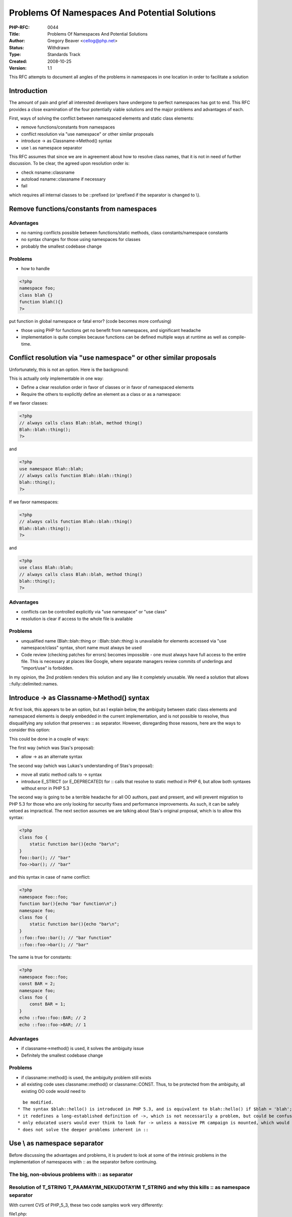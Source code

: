Problems Of Namespaces And Potential Solutions
==============================================

:PHP-RFC: 0044
:Title: Problems Of Namespaces And Potential Solutions
:Author: Gregory Beaver <cellog@php.net>
:Status: Withdrawn
:Type: Standards Track
:Created: 2008-10-25
:Version: 1.1

This RFC attempts to document all angles of the problems in namespaces
in one location in order to facilitate a solution

Introduction
------------

The amount of pain and grief all interested developers have undergone to
perfect namespaces has got to end. This RFC provides a close examination
of the four potentially viable solutions and the major problems and
advantages of each.

First, ways of solving the conflict between namespaced elements and
static class elements:

-  remove functions/constants from namespaces
-  conflict resolution via "use namespace" or other similar proposals
-  introduce -> as Classname->Method() syntax
-  use \\ as namespace separator

This RFC assumes that since we are in agreement about how to resolve
class names, that it is not in need of further discussion. To be clear,
the agreed upon resolution order is:

-  check nsname::classname
-  autoload nsname::classname if necessary
-  fail

which requires all internal classes to be ::prefixed (or \\prefixed if
the separator is changed to \\).

Remove functions/constants from namespaces
------------------------------------------

Advantages
~~~~~~~~~~

-  no naming conflicts possible between functions/static methods, class
   constants/namespace constants
-  no syntax changes for those using namespaces for classes
-  probably the smallest codebase change

Problems
~~~~~~~~

-  how to handle

.. code:: php

   <?php
   namespace foo;
   class blah {}
   function blah(){}
   ?>

put function in global namespace or fatal error? (code becomes more
confusing)

-  those using PHP for functions get no benefit from namespaces, and
   significant headache
-  implementation is quite complex because functions can be defined
   multiple ways at runtime as well as compile-time.

Conflict resolution via "use namespace" or other similar proposals
------------------------------------------------------------------

Unfortunately, this is not an option. Here is the background:

This is actually only implementable in one way:

-  Define a clear resolution order in favor of classes or in favor of
   namespaced elements
-  Require the others to explicitly define an element as a class or as a
   namespace:

If we favor classes:

.. code:: php

   <?php
   // always calls class Blah::blah, method thing()
   Blah::blah::thing();
   ?>

and

.. code:: php

   <?php
   use namespace Blah::blah;
   // always calls function Blah::blah::thing()
   blah::thing();
   ?>

If we favor namespaces:

.. code:: php

   <?php
   // always calls function Blah::blah::thing()
   Blah::blah::thing();
   ?>

and

.. code:: php

   <?php
   use class Blah::blah;
   // always calls class Blah::blah, method thing()
   blah::thing();
   ?>

.. _advantages-1:

Advantages
~~~~~~~~~~

-  conflicts can be controlled explicitly via "use namespace" or "use
   class"
-  resolution is clear if access to the whole file is available

.. _problems-1:

Problems
~~~~~~~~

-  unqualified name (Blah::blah::thing or ::Blah::blah::thing) is
   unavailable for elements accessed via "use namespace/class" syntax,
   short name must always be used
-  Code review (checking patches for errors) becomes impossible - one
   must always have full access to the entire file. This is necessary at
   places like Google, where separate managers review commits of
   underlings and "import/use" is forbidden.

In my opinion, the 2nd problem renders this solution and any like it
completely unusable. We need a solution that allows
::fully::delimited::names.

Introduce -> as Classname->Method() syntax
------------------------------------------

At first look, this appears to be an option, but as I explain below, the
ambiguity between static class elements and namespaced elements is
deeply embedded in the current implementation, and is not possible to
resolve, thus disqualifying any solution that preserves :: as separator.
However, disregarding those reasons, here are the ways to consider this
option:

This could be done in a couple of ways:

The first way (which was Stas's proposal):

-  allow -> as an alternate syntax

The second way (which was Lukas's understanding of Stas's proposal):

-  move all static method calls to -> syntax
-  introduce E_STRICT (or E_DEPRECATED) for :: calls that resolve to
   static method in PHP 6, but allow both syntaxes without error in PHP
   5.3

The second way is going to be a terrible headache for all OO authors,
past and present, and will prevent migration to PHP 5.3 for those who
are only looking for security fixes and performance improvements. As
such, it can be safely vetoed as impractical. The next section assumes
we are talking about Stas's original proposal, which is to allow this
syntax:

.. code:: php

   <?php
   class foo {
       static function bar(){echo "bar\n";
   }
   foo::bar(); // "bar"
   foo->bar(); // "bar"

and this syntax in case of name conflict:

.. code:: php

   <?php
   namespace foo::foo;
   function bar(){echo "bar function\n";}
   namespace foo;
   class foo {
       static function bar(){echo "bar\n";
   }
   ::foo::foo::bar(); // "bar function"
   ::foo::foo->bar(); // "bar"

The same is true for constants:

.. code:: php

   <?php
   namespace foo::foo;
   const BAR = 2;
   namespace foo;
   class foo {
       const BAR = 1;
   }
   echo ::foo::foo::BAR; // 2
   echo ::foo::foo->BAR; // 1

.. _advantages-2:

Advantages
~~~~~~~~~~

-  if classname->method() is used, it solves the ambiguity issue
-  Definitely the smallest codebase change

.. _problems-2:

Problems
~~~~~~~~

-  if classname::method() is used, the ambiguity problem still exists
-  all existing code uses classname::method() or classname::CONST. Thus,
   to be protected from the ambiguity, all existing OO code would need
   to

::

     be modified.
   * The syntax $blah::hello() is introduced in PHP 5.3, and is equivalent to blah::hello() if $blah = 'blah'; blah::hello() is equivalent to blah->hello(), but $blah::hello() is not equivalent to $blah->hello(), and the same is true of constants - it introduces another logical failure path for new users
   * it redefines a long-established definition of ->, which is not necessarily a problem, but could be confusing for both existing and new users
   * only educated users would ever think to look for -> unless a massive PR campaign is mounted, which would also make PHP look disorganized.  This is simply a political and NOT a technical problem.
   * does not solve the deeper problems inherent in ::

Use \\ as namespace separator
-----------------------------

Before discussing the advantages and problems, it is prudent to look at
some of the intrinsic problems in the implementation of namespaces with
:: as the separator before continuing.

The big, non-obvious problems with :: as separator
~~~~~~~~~~~~~~~~~~~~~~~~~~~~~~~~~~~~~~~~~~~~~~~~~~

Resolution of T_STRING T_PAAMAYIM_NEKUDOTAYIM T_STRING and why this kills :: as namespace separator
~~~~~~~~~~~~~~~~~~~~~~~~~~~~~~~~~~~~~~~~~~~~~~~~~~~~~~~~~~~~~~~~~~~~~~~~~~~~~~~~~~~~~~~~~~~~~~~~~~~

With current CVS of PHP_5_3, these two code samples work very
differently:

file1.php:

.. code:: php

   <?php
   namespace foo;
   function bar(){echo "func\n";}

main.php:

.. code:: php

   include 'file1.php';
   class foo {
   static function bar(){echo "method\n";}
   }
   foo::bar(); // func
   ?>

.. code:: php

   <?php
   namespace foo::foo;
   function bar(){echo "func\n";}
   namespace foo;
   class foo {
   static function bar(){echo "method\n";}
   }
   foo::bar(); // method
   ?>

The actual line of code "foo::bar()" does not change, but the addition
of a namespace to the file changes the name resolution. In global code,
"foo::bar()" always refers to namespaced function "foo::bar." Inside of
a namespace declaration, "foo::bar()" always refers to a class method.

Although this may appear on the surface to simply be a name resolution
bug, the problem is much deeper. PHP performs resolution at run-time for
namespaced functions and for class methods. Basically, the opcode will
check for two different scenarios:

1) in namespaced code:

::

    * check for "foo::bar" function [fail]
    * check for "foo::foo" class [succeed]

2) in global code:

::

    * check for "foo::bar" function [succeed]

Note that inside the namespaced code, there is no attempt to check for
[nsname]::foo::bar (foo::foo::bar). In order to implement this, we would
need to have potentially 4 hash lookups for every static method call:

::

    * check for function nsname::[called thing]
    * check for function [called thing]
    * check for class nsname::[called thing]
    * check for class [called thing]

In this list, [called thing] is the way the method/function is called,
so in the code sample above, it would be "foo::bar", and we would check
for:

::

    * check for function foo::foo::bar
    * check for function foo::bar
    * check for class foo::foo::bar
    * check for class foo::bar

This would potentially double the autoload lookups for classes, and thus
is actually impossible to solve correctly with the current
implementation.

The only solution is to re-define how name lookup works, such that it is
different for straight "blah()" or "new blah" vs. "that::way()" or "new
that::way." However, because we use :: for the namespace separator, it
is literally impossible to decide whether "that::way()" should be
treated as our unqualified "way" or as qualified "that::way." The only
way to solve this problem is to use a different namespace separator.

inefficiency due to ambiguity
~~~~~~~~~~~~~~~~~~~~~~~~~~~~~

The current implementation of namespaced functions and static methods
requires code execution to go through the same location. The same is
true of class constants vs. namespaced constants. For every class static
method and class static constant, there is at least 1 extra hash table
lookup, regardless of whether any namespaced classes/constants are
defined.

As a side note, PHP 5.3 is so much faster than PHP 5.2, this is not a
worthwhile comparison, and is not the best base to compare against, so I
will be instead comparing PHP 5.3 CVS vs. a patched PHP 5.3 with a
different namespace separator.

If another namespace separator is used, every static method call has 1
fewer hash table lookup, and every constant resolution saves potentially
2 hash table lookups (internal details can be explained if you'd like -
nothing is more complicated under the hood than the way constants are
resolved, so I will leave those out of this RFC). In addition, it is
possible to perform much more efficient parsing of namespaced function
calls than it is under the current implementation, because
zend_do_begin_function_call() can be used instead of
zend_do_begin_class_member_function_call(), which is much more efficient
due to checks in class_member_function_call that are unnecessary for
namespaced functions, but absolutely necessary if the namespace
separator is ::.

Code review gotchas
~~~~~~~~~~~~~~~~~~~

Neither human review nor automated tools can look at:

<?php Blah::blah::blah(); ?>

and successfully resolve what it is in fact doing. This will hamper
automated security auditing tools, code correctness tools, and human
review of patches, creating a situation that makes debugging and
designing robust PHP code harder than it is now. This can only be
corrected via a new namespace separator.

Description of what it means to use \\ as namespace separator
-------------------------------------------------------------

The main issues that using \\ as namespace separator can address are:

-  name ambiguity between static class methods/constants and namespace
   functions/constants
-  name resolution order differences and gotchas of foo::bar() in a
   namespace vs. in global code
-  code review problems

.. _advantages-3:

Advantages
~~~~~~~~~~

-  name ambiguity is impossible
-  \\ is visually quite different from ::, and is easier to scan and
   detect as namespace instead of static class operator
-  \\ is a single keystroke on U.S. keyboard layout without shift key
-  \\this\is\used for paths on Windows and is intuitively familiar to
   those developers. According to a php|arch survey (as relayed by Steph
   Fox), most of their readers develop on Windows and deploy on Unix,
   which would imply that \\these\paths are familiar
-  \\this\maps\to\filesystem layouts often used by autoload intuitively
   for the above reason
-  because \\ is a single keystroke, it is possible to require \\ prefix
   for all global functions/classes/constants, and conversion is
   minimally effortful (from personal experience trying to convert files
   to several namespace separators to see what it was like)
-  code review ambiguities disappear permanently
-  name resolution order problems disappear if we decide that "foo\bar"
   or "foo::bar" is always prefixed with namespace name, and only short
   names like "bar()" or "new bar" are checked for both "nsname\bar()"
   and internal function "bar()" or "class nsname\bar" and internal
   class "bar". "\foo\bar" is used for global scoping.
-  code coverage of namespace-related code is so good, it is possible to
   be very confident of the correctness of the patch.

.. _problems-3:

Problems
~~~~~~~~

-  \\ looks a lot like / and is easy to accidentally flip, especially
   for unix users
-  \\ is used for escaping
-  inside a string a namespace name becomes\\like\\this or we can get
   weird characters. This could be confusing to users at first.
-  all existing namespaced code must be nearly rewritten, a simple
   search/replace of :: would not be possible.
-  the patch touches a lot of the engine, and will need rigorous
   battle-testing.
-  to many, \\this\way will look weird at first.

Patch
~~~~~

A patch against current CVS of PHP 5.3 is available at
http://pear.php.net/~greg/backslash.sep.patch.txt

It is worth noting that 95% of this patch took me 2 hours to write, the
constant resolution code took me an entire week, and the unit test
modifications took only 1-2 hours, so porting this to HEAD should be
pretty simple, but the initial work was non-trivial and I hope that the
final solution could be based off of this work.

Rejected Features
~~~~~~~~~~~~~~~~~

-  ::: as namespace separator
-  namespace member nsname::is::here->classname::method()

Changelog
---------

\* 1.1: Correct mis-representation of Lukas's understanding of
Classname->method()

Additional Metadata
-------------------

:Original Authors: Gregory Beaver cellog@php.net
:Slug: backslashnamespaces
:Wiki URL: https://wiki.php.net/rfc/backslashnamespaces
